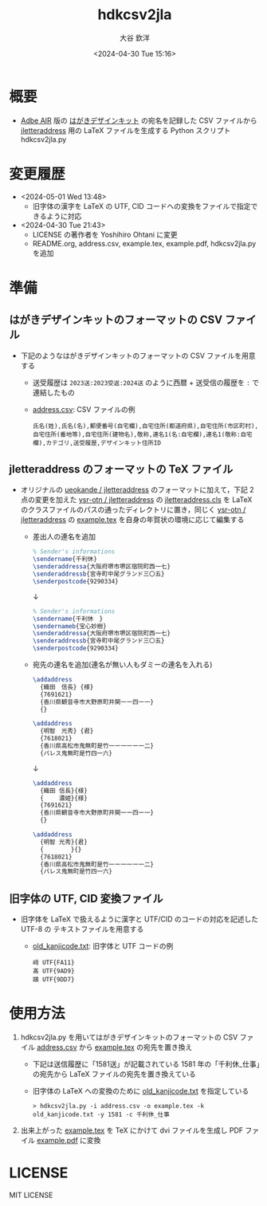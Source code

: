 #+STARTUP: showall
#+TITLE: hdkcsv2jla
#+AUTHOR: 大谷 欽洋
#+DATE: <2024-04-30 Tue 15:16>
#+OPTIONS: ^:{}

* 概要

- [[https://help.adobe.com/ja_JP/air/build/WS5b3ccc516d4fbf351e63e3d118666ade46-7fee.html][Adbe AIR]] 版の [[https://design-kit.jp/][はがきデザインキット]] の宛名を記録した CSV ファイルから [[https://github.com/ysr-otn/jletteraddress][jletteraddress]] 用の
  LaTeX ファイルを生成する Python スクリプト hdkcsv2jla.py


* 変更履歴

- <2024-05-01 Wed 13:48>
  - 旧字体の漢字を LaTeX の UTF, CID コードへの変換をファイルで指定できるように対応

- <2024-04-30 Tue 21:43>
  - LICENSE の著作者を Yoshihiro Ohtani に変更
  - README.org, address.csv, example.tex, example.pdf, hdkcsv2jla.py を追加


* 準備

** はがきデザインキットのフォーマットの CSV ファイル

- 下記のようなはがきデザインキットのフォーマットの CSV ファイルを用意する
  - 送受履歴は ~2023送:2023受返:2024送~ のように西暦 + 送受信の履歴を ~:~ で連結したもの
  - [[https://github.com/ysr-otn/hdkcsv2jla/blob/main/address.csv][address.csv]]: CSV ファイルの例

    #+begin_src csv
    氏名(姓),氏名(名),郵便番号(自宅欄),自宅住所(都道府県),自宅住所(市区町村),自宅住所(番地等),自宅住所(建物名),敬称,連名1(名:自宅欄),連名1(敬称:自宅欄),カテゴリ,送受履歴,デザインキット住所ID
    #+end_src

** jletteraddress のフォーマットの TeX ファイル

- オリジナルの [[https://github.com/ueokande/jletteraddress][ueokande / jletteraddress]] のフォーマットに加えて，下記 2 点の変更を加えた [[https://github.com/ysr-otn/jletteraddress][ysr-otn / jletteraddress]] の
  [[https://github.com/ysr-otn/jletteraddress/blob/master/jletteraddress.cls][jletteraddress.cls]] を LaTeX のクラスファイルのパスの通ったディレクトリに置き，同じく [[https://github.com/ysr-otn/jletteraddress][ysr-otn / jletteraddress]] の
  [[https://github.com/ysr-otn/jletteraddress/blob/master/example.tex][example.tex]] を自身の年賀状の環境に応じて編集する
  - 差出人の連名を追加
    #+begin_src LaTeX
    % Sender's informations
    \sendername{千利休}
    \senderaddressa{大阪府堺市堺区宿院町西一七}
    \senderaddressb{宮寺町中尾グランド三〇五}
    \senderpostcode{9290334}
    #+end_src
    #+begin_center
    ↓
    #+end_center
    #+begin_src LaTeX
    % Sender's informations
    \sendername{千利休　}
    \sendernameb{宝心妙樹}
    \senderaddressa{大阪府堺市堺区宿院町西一七}
    \senderaddressb{宮寺町中尾グランド三〇五}
    \senderpostcode{9290334}
    #+end_src
  - 宛先の連名を追加(連名が無い人もダミーの連名を入れる)
    #+begin_src LaTeX
    \addaddress
      {織田　信長} {様}    
      {7691621}
      {香川県観音寺市大野原町井関一ー四ー一}    
      {}
    
    \addaddress
      {明智　光秀} {君}    
      {7618021}
      {香川県高松市鬼無町是竹一ー一一ー一二}    
      {パレス鬼無町是竹四一六}
    #+end_src
    #+begin_center
    ↓
    #+end_center
    #+begin_src LaTeX
    \addaddress
      {織田 信長}{様}    
      {　　 濃姫}{様}
      {7691621}
      {香川県観音寺市大野原町井関一ー四ー一}    
      {}
    
    \addaddress
      {明智 光秀}{君}    
      {　　 　　}{}    
      {7618021}
      {香川県高松市鬼無町是竹一ー一一ー一二}    
      {パレス鬼無町是竹四一六}
    #+end_src

** 旧字体の UTF, CID 変換ファイル

- 旧字体を LaTeX で扱えるように漢字と UTF/CID のコードの対応を記述した UTF-8 の
  テキストファイルを用意する
  - [[https://github.com/ysr-otn/hdkcsv2jla/blob/main/old_kanjicode.txt][old_kanjicode.txt]]: 旧字体と UTF コードの例

    : 﨑 UTF{FA11}
    : 髙 UTF{9AD9}
    : 鷗 UTF{9DD7}


* 使用方法

1. hdkcsv2jla.py を用いてはがきデザインキットのフォーマットの CSV ファイル [[https://github.com/ysr-otn/hdkcsv2jla/blob/main/address.csv][address.csv]] から
   [[https://github.com/ysr-otn/jletteraddress/blob/master/example.tex][example.tex]] の宛先を置き換え
   - 下記は送信履歴に「1581送」が記載されている 1581 年の「千利休_仕事」の宛先から
     LaTeX ファイルの宛先を置き換えている
   - 旧字体の LaTeX への変換のために [[https://github.com/ysr-otn/hdkcsv2jla/blob/main/old_kanjicode.txt][old_kanjicode.txt]] を指定している
    
    : > hdkcsv2jla.py -i address.csv -o example.tex -k old_kanjicode.txt -y 1581 -c 千利休_仕事

2. 出来上がった [[https://github.com/ysr-otn/hdkcsv2jla/blob/main/example.tex][example.tex]] を TeX にかけて dvi ファイルを生成し PDF ファイル [[https://github.com/ysr-otn/hdkcsv2jla/blob/main/example.pdf][example.pdf]]
   に変換


* LICENSE

MIT LICENSE
